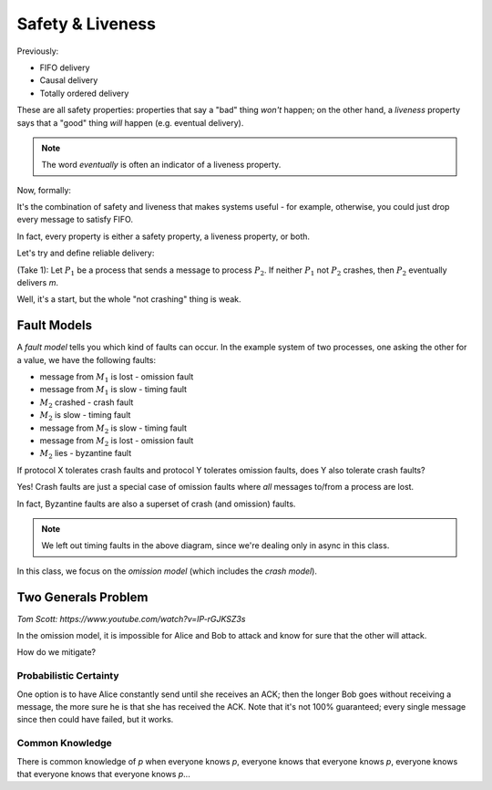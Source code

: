 Safety & Liveness
=================

Previously:

- FIFO delivery
- Causal delivery
- Totally ordered delivery

These are all safety properties: properties that say a "bad" thing *won't* happen; on the other hand, a *liveness*
property says that a "good" thing *will* happen (e.g. eventual delivery).

.. note::
    The word *eventually* is often an indicator of a liveness property.

Now, formally:

.. data:: safety property

    - say that a "bad" thing won't happen
    - can be violated in a finite execution (can point to where it went wrong)

.. data:: liveness property

    - says that a "good" thing will (eventually) happen
    - cannot be violated in a finite execution (may take infinite time to satisfy)

It's the combination of safety and liveness that makes systems useful - for example, otherwise, you could just
drop every message to satisfy FIFO.

In fact, every property is either a safety property, a liveness property, or both.

Let's try and define reliable delivery:

(Take 1): Let :math:`P_1` be a process that sends a message to process :math:`P_2`. If neither :math:`P_1` not
:math:`P_2` crashes, then :math:`P_2` eventually delivers *m*.

Well, it's a start, but the whole "not crashing" thing is weak.

Fault Models
------------
A *fault model* tells you which kind of faults can occur. In the example system of two processes, one asking the
other for a value, we have the following faults:

- message from :math:`M_1` is lost - omission fault
- message from :math:`M_1` is slow - timing fault
- :math:`M_2` crashed - crash fault
- :math:`M_2` is slow - timing fault
- message from :math:`M_2` is slow - timing fault
- message from :math:`M_2` is lost - omission fault
- :math:`M_2` lies - byzantine fault

.. data:: crash fault

    a process fails by halting (stops sending/receiving messages) and not everyone necessarily knows about it

    (There is actually a subset, called "fail-stop faults", where a process halts and everyone *knows* it halts)

.. data:: omission fault

    a message is lost (a process fails to send/receive a single message)

.. data:: timing fault

    a process responds too late (or too early)

.. data:: Byzantine fault

    a process behaves in an arbitrary or malicious way

If protocol X tolerates crash faults and protocol Y tolerates omission faults, does Y also tolerate crash faults?

Yes! Crash faults are just a special case of omission faults where *all* messages to/from a process are lost.

In fact, Byzantine faults are also a superset of crash (and omission) faults.

.. image:: _static/safety1.png
    :width: 400

.. note::
    We left out timing faults in the above diagram, since we're dealing only in async in this class.

.. data:: fault model

    A *fault model* is a specification that says what kind of faults a system can exhibit, and this tells you what
    kinds of faults need to be tolerated.

In this class, we focus on the *omission model* (which includes the *crash model*).

Two Generals Problem
--------------------
*Tom Scott: https://www.youtube.com/watch?v=IP-rGJKSZ3s*

.. image:: _static/safety2.png
    :width: 500

In the omission model, it is impossible for Alice and Bob to attack and know for sure that the other will attack.

How do we mitigate?

Probabilistic Certainty
^^^^^^^^^^^^^^^^^^^^^^^
One option is to have Alice constantly send until she receives an ACK; then the longer Bob
goes without receiving a message, the more sure he is that she has received the ACK. Note that it's not 100%
guaranteed; every single message since then could have failed, but it works.

Common Knowledge
^^^^^^^^^^^^^^^^
There is common knowledge of *p* when everyone knows *p*, everyone knows that everyone knows *p*, everyone knows that
everyone knows that everyone knows *p*...
